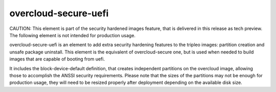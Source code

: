 overcloud-secure-uefi
=====================

CAUTION: This element is part of the security hardened images feature, that
is delivered in this release as tech preview. The following element is not
intended for production usage.

overcloud-secure-uefi is an element to add extra security hardening features to
the tripleo images: partition creation and unsafe package uninstall. This
element is the equivalent of overcloud-secure one, but is used when needed to
build images that are capable of booting from uefi.

It includes the block-device-default definition, that creates independent
partitions on the overcloud image, allowing those to accomplish the ANSSI
security requirements. Please note that the sizes of the partitions may not
be enough for production usage, they will need to be resized properly after
deployment depending on the available disk size.
